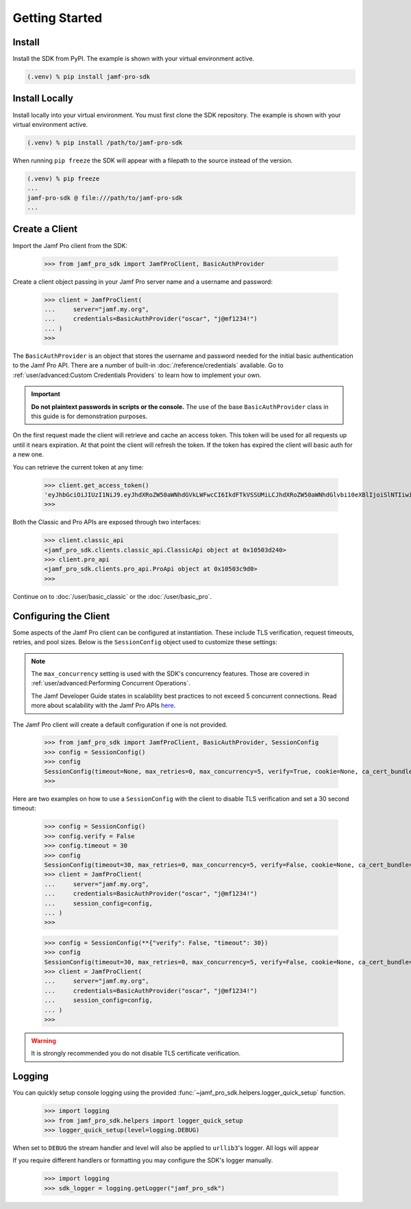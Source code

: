Getting Started
===============

Install
-------

Install the SDK from PyPI. The example is shown with your virtual environment active.

.. code-block:: console

   (.venv) % pip install jamf-pro-sdk

Install Locally
---------------

Install locally into your virtual environment. You must first clone the SDK repository. The example is shown with your virtual environment active.

.. code-block:: console

    (.venv) % pip install /path/to/jamf-pro-sdk

When running ``pip freeze`` the SDK will appear with a filepath to the source instead of the version.

.. code-block:: console

    (.venv) % pip freeze
    ...
    jamf-pro-sdk @ file:///path/to/jamf-pro-sdk
    ...

Create a Client
---------------

Import the Jamf Pro client from the SDK:

    >>> from jamf_pro_sdk import JamfProClient, BasicAuthProvider

Create a client object passing in your Jamf Pro server name and a username and password:

    >>> client = JamfProClient(
    ...     server="jamf.my.org",
    ...     credentials=BasicAuthProvider("oscar", "j@mf1234!")
    ... )
    >>>

The ``BasicAuthProvider`` is an object that stores the username and password needed for the initial basic authentication to the Jamf Pro API. There are a number of built-in :doc:`/reference/credentials` available. Go to :ref:`user/advanced:Custom Credentials Providers` to learn how to implement your own.

.. important::

    **Do not plaintext passwords in scripts or the console.** The use of the base ``BasicAuthProvider`` class in this guide is for demonstration purposes.

On the first request made the client will retrieve and cache an access token. This token will be used for all requests up until it nears expiration. At that point the client will refresh the token. If the token has expired the client will basic auth for a new one.

You can retrieve the current token at any time:

    >>> client.get_access_token()
    'eyJhbGciOiJIUzI1NiJ9.eyJhdXRoZW50aWNhdGVkLWFwcCI6IkdFTkVSSUMiLCJhdXRoZW50aWNhdGlvbi10eXBlIjoiSlNTIiwiZ3JvdXBzIjpbXSwic3ViamVjdC10eXBlIjoiSlNTX1VTRVJfSUQiLCJ0b2tlbi11dWlkIjoiM2Y4YzhmY2MtN2U1Ny00Njg5LThiOTItY2UzMTIxYjVlYTY5IiwibGRhcC1zZXJ2ZXItaWQiOi0xLCJzdWIiOiIyIiwiZXhwIjoxNTk1NDIxMDAwfQ.6T9VLA0ABoFO9cqGfp3vWmqllsp3zAbtIW0-M-M41-E'
    >>>

Both the Classic and Pro APIs are exposed through two interfaces:

    >>> client.classic_api
    <jamf_pro_sdk.clients.classic_api.ClassicApi object at 0x10503d240>
    >>> client.pro_api
    <jamf_pro_sdk.clients.pro_api.ProApi object at 0x10503c9d0>
    >>>

Continue on to :doc:`/user/basic_classic` or the :doc:`/user/basic_pro`.

Configuring the Client
----------------------

Some aspects of the Jamf Pro client can be configured at instantiation. These include TLS verification, request timeouts, retries, and pool sizes. Below is the ``SessionConfig`` object used to customize these settings:

.. autopydantic_model:: jamf_pro_sdk.models.client.SessionConfig
    :members: false

.. note::

    The ``max_concurrency`` setting is used with the SDK's concurrency features. Those are covered in :ref:`user/advanced:Performing Concurrent Operations`.

    The Jamf Developer Guide states in scalability best practices to not exceed 5 concurrent
    connections. Read more about scalability with the Jamf Pro APIs
    `here <https://developer.jamf.com/developer-guide/docs/jamf-pro-api-scalability-best-practices>`_.

The Jamf Pro client will create a default configuration if one is not provided.

    >>> from jamf_pro_sdk import JamfProClient, BasicAuthProvider, SessionConfig
    >>> config = SessionConfig()
    >>> config
    SessionConfig(timeout=None, max_retries=0, max_concurrency=5, verify=True, cookie=None, ca_cert_bundle=None, scheme='https')
    >>>

Here are two examples on how to use a ``SessionConfig`` with the client to disable TLS verification and set a 30 second timeout:

    >>> config = SessionConfig()
    >>> config.verify = False
    >>> config.timeout = 30
    >>> config
    SessionConfig(timeout=30, max_retries=0, max_concurrency=5, verify=False, cookie=None, ca_cert_bundle=None, scheme='https')
    >>> client = JamfProClient(
    ...     server="jamf.my.org",
    ...     credentials=BasicAuthProvider("oscar", "j@mf1234!")
    ...     session_config=config,
    ... )
    >>>

    >>> config = SessionConfig(**{"verify": False, "timeout": 30})
    >>> config
    SessionConfig(timeout=30, max_retries=0, max_concurrency=5, verify=False, cookie=None, ca_cert_bundle=None, scheme='https')
    >>> client = JamfProClient(
    ...     server="jamf.my.org",
    ...     credentials=BasicAuthProvider("oscar", "j@mf1234!")
    ...     session_config=config,
    ... )
    >>>

.. warning::

    It is strongly recommended you do not disable TLS certificate verification.

Logging
-------

You can quickly setup console logging using the provided :func:`~jamf_pro_sdk.helpers.logger_quick_setup` function.

    >>> import logging
    >>> from jamf_pro_sdk.helpers import logger_quick_setup
    >>> logger_quick_setup(level=logging.DEBUG)

When set to ``DEBUG`` the stream handler and level will also be applied to ``urllib3``'s logger. All logs will appear

If you require different handlers or formatting you may configure the SDK's logger manually.

    >>> import logging
    >>> sdk_logger = logging.getLogger("jamf_pro_sdk")
